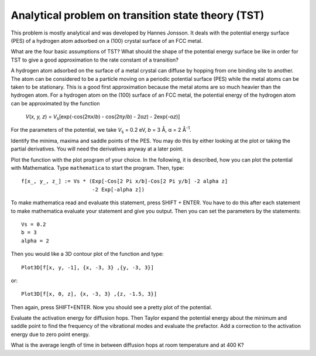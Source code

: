 .. _tst:

===================================================
Analytical problem on transition state theory (TST)
===================================================


.. |angst|  unicode:: U+0212B .. ANGSTROM SIGN
.. |infin|  unicode:: U+0221E .. INFINITY
.. |simeq|  unicode:: U+02243 .. ASYMPTOTICALLY EQUAL TO
.. |sigma|  unicode:: U+003C3 .. GREEK SMALL LETTER SIGMA
.. |Delta|  unicode:: U+00394 .. GREEK CAPITAL LETTER DELTA
.. |mu|     unicode:: U+003BC .. GREEK SMALL LETTER MU
.. |beta|   unicode:: U+003B2 .. GREEK SMALL LETTER BETA
.. |pi|     unicode:: U+003C0 .. GREEK SMALL LETTER PI
.. |alpha|  unicode:: U+003B1 .. GREEK SMALL LETTER ALPHA
.. |nu|     unicode:: U+003BD .. GREEK SMALL LETTER NU
.. |deg|    unicode:: U+000B0 .. DEGREE SIGN


This problem is mostly analytical and was developed by 
Hannes Jonsson. It deals with the potential energy surface (PES) 
of a hydrogen atom adsorbed on a (100) crystal surface of an FCC metal.

What are the four basic assumptions of TST?  What should the shape of
the potential energy surface be like in order for TST to give a good
approximation to the rate constant of a transition?

A hydrogen atom adsorbed on the surface of a metal crystal can diffuse
by hopping from one binding site to another. The atom can be
considered to be a particle moving on a periodic potential surface
(PES) while the metal atoms can be taken to be stationary. This is a
good first approximation because the metal atoms are so much heavier
than the hydrogen atom.  For a hydrogen atom on the (100) surface of
an FCC metal, the potential energy of the hydrogen atom can be
approximated by the function

  *V*\ (*x, y, z*) = *V*\ :sub:`s`\ [exp(-cos(2\ |pi|\ *x*\ /*b*)
  - cos(2\ |pi|\ *y*\ /*b*) - 2\ |alpha|\ *z*) - 2exp(-|alpha|\ *z*)]

For the parameters of the potential, we take *V*\ :sub:`s` = 0.2 eV,
*b* = 3 |angst|, |alpha| = 2 |angst|\ :sup:`-1`.

Identify the minima, maxima and saddle points of the PES. You may do this
by either looking at the plot or taking the partial derivatives. You will need
the derivatives anyway at a later point.

Plot the function with the
plot program of your choice. In the following, it is described, how
you can plot the potential with Mathematica. Type ``mathematica`` to
start the program.  Then, type::

  f[x_, y_, z_] := Vs * (Exp[-Cos[2 Pi x/b]-Cos[2 Pi y/b] -2 alpha z]
                         -2 Exp[-alpha z])

To make mathematica read and evaluate this statement, press
SHIFT + ENTER. You have to do this after each statement to make mathematica
evaluate your statement and give you output. Then you can set the parameters
by the statements::

  Vs = 0.2
  b = 3
  alpha = 2

Then you would like a 3D contour
plot of the function and type::

  Plot3D[f[x, y, -1], {x, -3, 3} ,{y, -3, 3}]

or::

  Plot3D[f[x, 0, z], {x, -3, 3} ,{z, -1.5, 3}]

Then again, press SHIFT+ENTER. Now you should see a pretty plot of the
potential.

Evaluate the activation energy for diffusion hops. Then Taylor expand
the potential energy about the minimum and saddle point to find the
frequency of the vibrational modes and evaluate the prefactor.  Add a
correction to the activation energy due to zero point energy.

What is the average length of time in between diffusion hops at room
temperature and at 400 K?
